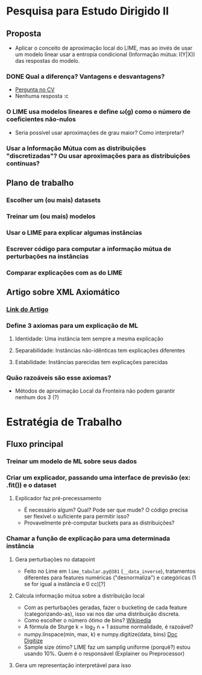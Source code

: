 #+OPTIONS: toc:nil num:nil

* Pesquisa para Estudo Dirigido II
** Proposta
    - Aplicar o conceito de aproximação local do LIME, mas ao invés de usar um modelo linear usar a entropia condicional (Informação mútua: I(Y|X)) das respostas do modelo.
*** DONE Qual a diferença? Vantagens e desvantagens?
    CLOSED: [2018-08-14 Ter 09:20]
    - [[https://stats.stackexchange.com/questions/360022/how-does-lime-compares-with-mutual-information][Pergunta no CV]]
    - Nenhuma resposta :c
*** O LIME usa modelos lineares e define \omega(g) como o número de coeficientes não-nulos
    - Seria possível usar aproximações de grau maior? Como interpretar?
*** Usar a Informação Mútua com as distribuições "discretizadas"? Ou usar aproximações para as distribuições contínuas?
** Plano de trabalho
*** Escolher um (ou mais) datasets
*** Treinar um (ou mais) modelos
*** Usar o LIME para explicar algumas instâncias
*** Escrever código para computar a informação mútua de perturbações na instâncias
*** Comparar explicações com as do LIME

** Artigo sobre XML Axiomático
*** [[https://arxiv.org/pdf/1808.05054.pdf][Link do Artigo]]
*** Define 3 axiomas para um explicação de ML
**** Identidade: Uma instância tem sempre a mesma explicação
**** Separabilidade: Instâncias não-idênticas tem explicações diferentes
**** Estabilidade: Instâncias parecidas tem explicações parecidas
*** Quão razoáveis são esse axiomas?
    - Métodos de aproximação Local da Fronteira não podem garantir nenhum dos 3 (?)

* Estratégia de Trabalho
** Fluxo principal
*** Treinar um modelo de ML sobre seus dados
*** Criar um explicador, passando uma interface de previsão (ex: .fit()) e o dataset
**** Explicador faz pré-precessamento
     - É necessário algum? Qual? Pode ser que mude? O código precisa ser flexível o suficiente para permitir isso?
     - Provavelmente pré-computar buckets para as distribuições?
*** Chamar a função de explicação para uma determinada instância
**** Gera perturbações no datapoint
     - Feito no Lime em =lime_tabular.py@381= (=__data_inverse=), tratamentos diferentes para features
       numéricas ("desnormaliza") e categóricas (1 se for igual a instância e 0 cc)[?]
**** Calcula informação mútua sobre a distribuição local
     - Com as perturbações geradas, fazer o bucketing de cada feature (categorizando-as), isso vai nos dar 
       uma distribuição discreta.
     - Como escolher o número ótimo de bins? [[https://en.wikipedia.org/wiki/Histogram#Number_of_bins_and_width][Wikipedia]]
     - A fórmula de Sturge k = log_2 n + 1 assume normalidade, é razoável?
     - numpy.linspace(min, max, k) e numpy.digitize(data, bins) [[https://docs.scipy.org/doc/numpy/reference/generated/numpy.digitize.html][Doc Digitize]]
     - Sample size ótimo? LIME faz um samplig uniforme (porquê?) estou usando 10%. Quem é o responsável (Explainer ou Preprocessor)
**** Gera um representação interpretável para isso
     
